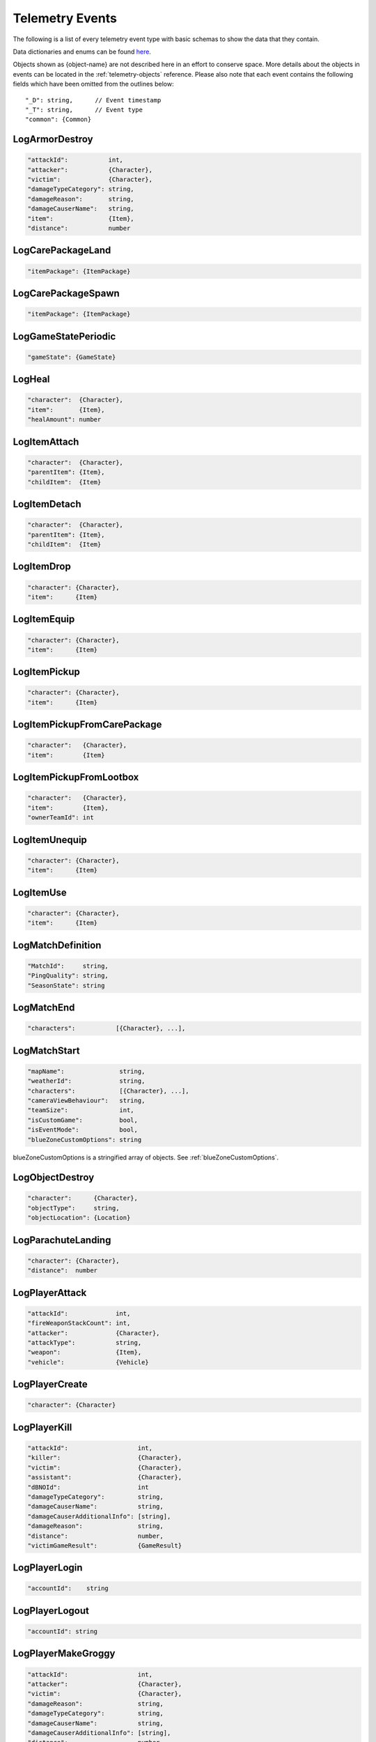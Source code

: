 .. _telemetry-events:

Telemetry Events
================

The following is a list of every telemetry event type with basic schemas to show the data that they contain. 

Data dictionaries and enums can be found  `here <https://github.com/pubg/api-assets>`_.

Objects shown as {object-name} are not described here in an effort to conserve space. More details about the objects in events can be located in the :ref:`telemetry-objects` reference. Please also note that each event contains the following fields which have been omitted from the outlines below::

  "_D": string,      // Event timestamp
  "_T": string,      // Event type
  "common": {Common}



LogArmorDestroy
---------------

.. code-block:: none

  "attackId":           int,
  "attacker":           {Character},
  "victim":             {Character},
  "damageTypeCategory": string,
  "damageReason":       string,
  "damageCauserName":   string,
  "item":               {Item},
  "distance":           number



LogCarePackageLand
------------------
.. code-block:: none

  "itemPackage": {ItemPackage}



LogCarePackageSpawn
-------------------
.. code-block:: none

  "itemPackage": {ItemPackage}



LogGameStatePeriodic
--------------------
.. code-block:: none

  "gameState": {GameState}



LogHeal
-------

.. code-block:: none

  "character":  {Character},
  "item":       {Item},
  "healAmount": number



LogItemAttach
-------------
.. code-block:: none

  "character":  {Character},
  "parentItem": {Item},
  "childItem":  {Item}



LogItemDetach
-------------
.. code-block:: none

  "character":  {Character},
  "parentItem": {Item},
  "childItem":  {Item}



LogItemDrop
-----------
.. code-block:: none

  "character": {Character},
  "item":      {Item}



LogItemEquip
------------
.. code-block:: none

  "character": {Character},
  "item":      {Item}



LogItemPickup
-------------
.. code-block:: none

  "character": {Character},
  "item":      {Item}



LogItemPickupFromCarePackage
----------------------------

.. code-block:: none

  "character":   {Character},
  "item":        {Item}



LogItemPickupFromLootbox
------------------------

.. code-block:: none

  "character":   {Character},
  "item":        {Item},
  "ownerTeamId": int



LogItemUnequip
--------------
.. code-block:: none

  "character": {Character},
  "item":      {Item}



LogItemUse
----------
.. code-block:: none

  "character": {Character},
  "item":      {Item}



LogMatchDefinition
------------------
.. code-block:: none

  "MatchId":     string,
  "PingQuality": string,
  "SeasonState": string



LogMatchEnd
-----------
.. code-block:: none

  "characters":           [{Character}, ...],



LogMatchStart
-------------
.. code-block:: none

  "mapName":               string,
  "weatherId":             string,
  "characters":            [{Character}, ...],
  "cameraViewBehaviour":   string,             
  "teamSize":              int,
  "isCustomGame":          bool,
  "isEventMode":           bool,  
  "blueZoneCustomOptions": string              

blueZoneCustomOptions is a stringified array of objects. See :ref:`blueZoneCustomOptions`.



LogObjectDestroy
----------------

.. code-block:: none
  
  "character":      {Character},
  "objectType":     string,
  "objectLocation": {Location}



LogParachuteLanding
-------------------

.. code-block:: none

  "character": {Character},
  "distance":  number



LogPlayerAttack
---------------
.. code-block:: none

  "attackId":             int,
  "fireWeaponStackCount": int,
  "attacker":             {Character},
  "attackType":           string,
  "weapon":               {Item},
  "vehicle":              {Vehicle}



LogPlayerCreate
---------------
.. code-block:: none

  "character": {Character}



LogPlayerKill
-------------
.. code-block:: none

  "attackId":                   int,
  "killer":                     {Character},
  "victim":                     {Character},
  "assistant":                  {Character},
  "dBNOId":                     int
  "damageTypeCategory":         string,
  "damageCauserName":           string,
  "damageCauserAdditionalInfo": [string],
  "damageReason":               string,
  "distance":                   number,
  "victimGameResult":           {GameResult}



LogPlayerLogin
--------------
.. code-block:: none

  "accountId":    string



LogPlayerLogout
---------------
.. code-block:: none

  "accountId": string



LogPlayerMakeGroggy
-------------------

.. code-block:: none

  "attackId":                   int,
  "attacker":                   {Character},
  "victim":                     {Character},
  "damageReason":               string,
  "damageTypeCategory":         string,
  "damageCauserName":           string,
  "damageCauserAdditionalInfo": [string],
  "distance":                   number,
  "isAttackerInVehicle":        bool,
  "dBNOId":                     int



LogPlayerPosition
-----------------
.. code-block:: none

  "character":       {Character},
  "vehicle":         {Vehicle},
  "elapsedTime":     number,
  "numAlivePlayers": int



LogPlayerRevive
---------------

.. code-block:: none

  "reviver":             {Character},
  "victim":              {Character},
  "dBNOId":              int


LogPlayerTakeDamage
-------------------
.. code-block:: none

  "attackId":           int,
  "attacker":           {Character},
  "victim":             {Character},
  "damageTypeCategory": string,
  "damageReason":       string,
  "damage":             number,        // 1.0 damage = 1.0 health 
                                       // Net damage after armor; damage to health
  "damageCauserName":   string



LogRedZoneEnded
---------------

.. code-block:: none

  "drivers": [{Character}, ...]



LogSwimEnd
----------

.. code-block:: none

  "character":           {Character},
  "swimDistance":        number,
  "maxSwimDepthOfWater": number



LogSwimStart
------------

.. code-block:: none

  "character": {Character}



LogVaultStart
-------------

.. code-block:: none

  "character": {Character}



LogVehicleDestroy
-----------------
.. code-block:: none

  "atackId":            int,
  "attacker":           {Character},
  "vehicle":            {Vehicle},
  "damageTypeCategory": string,
  "damageCauserName":   string,
  "distance":           number,



LogVehicleLeave
---------------
.. code-block:: none

  "character":    {Character},
  "vehicle":      {Vehicle},
  "rideDistance": number,
  "seatIndex":    integer,
  "maxSpeed":     number



LogVehicleRide
--------------
.. code-block:: none

  "character": {Character},
  "vehicle":   {Vehicle},
  "seatIndex": int



LogWeaponFireCount
------------------

.. code-block:: none

  "character": {Character},
  "weaponId":  string,
  "fireCount": int            // Increments of 10



LogWheelDestroy
---------------
.. code-block:: none

  "attackId":           int,
  "attacker":           {Character},
  "vehicle":            {Vehicle},
  "damageTypeCategory": string,
  "damageCauserName":   string
